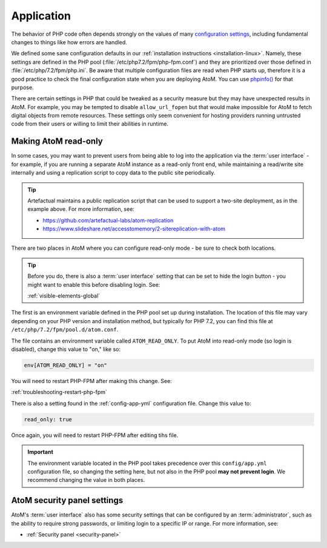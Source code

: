 .. _security-application:

===========
Application
===========

The behavior of PHP code often depends strongly on the values of many
`configuration settings <http://php.net/manual/en/ini.list.php>`_, including
fundamental changes to things like how errors are handled.

We defined some sane configuration defaults in our :ref:`installation instructions
<installation-linux>`. Namely, these settings are defined in the PHP pool
(:file:`/etc/php7.2/fpm/php-fpm.conf`) and they are prioritized over those
defined in :file:`/etc/php/7.2/fpm/php.ini`. Be aware that multiple configuration
files are read when PHP starts up, therefore it is a good practice to check the
final configuration state when you are deploying AtoM. You can use
`phpinfo() <https://www.php.net/manual/en/function.phpinfo.php>`__ for that 
purpose.

.. SEEALSO::

   * :ref:`execution-php-ini`

There are certain settings in PHP that could be tweaked as a security measure
but they may have unexpected results in AtoM. For example, you may be tempted to
disable ``allow_url_fopen`` but that would make impossible for AtoM to fetch
digital objects from remote resources. These settings only seem convenient for
hosting providers running untrusted code from their users or willing to limit
their abilities in runtime.

.. _read-only-mode:

Making AtoM read-only
=====================

In some cases, you may want to prevent users from being able to log into the
application via the :term:`user interface` - for example, if you are running a
separate AtoM instance as a read-only front end, while maintaining a
read/write site internally and using a replication script to copy data to the
public site periodically.

.. TIP::

   Artefactual maintains a public replication script that can be used to support
   a two-site deployment, as in the example above. For more information, see: 

   * https://github.com/artefactual-labs/atom-replication
   * https://www.slideshare.net/accesstomemory/2-sitereplication-with-atom

There are two places in AtoM where you can configure read-only mode - be sure
to check both locations.

.. TIP::

   Before you do, there is also a :term:`user interface` setting that can be
   set to hide the login button - you might want to enable this before disabling
   login. See: 

   :ref:`visible-elements-global`

The first is an environment variable defined in the PHP pool set up during
installation. The location of this file may vary depending on your PHP 
version and installation method, but typically for PHP 7.2, you can find this 
file at ``/etc/php/7.2/fpm/pool.d/atom.conf``.  

The file contains an environment variable called ``ATOM_READ_ONLY``. To put 
AtoM into read-only mode (so login is disabled), change this value to "on," like
so: 

.. code-block:: bash

   env[ATOM_READ_ONLY] = "on"

You will need to restart PHP-FPM after making this change. See: 

:ref:`troubleshooting-restart-php-fpm`

There is also a setting found in the :ref:`config-app-yml` configuration file. 
Change this value to: 

.. code-block:: bash

   read_only: true

Once again, you will need to restart PHP-FPM after editing tihs file. 

.. IMPORTANT::
   
   The environment variable located in the PHP pool takes precedence over this
   ``config/app.yml`` configuration file, so changing the setting here, but
   not also in the PHP pool **may not prevent login**. We recommend changing
   the value in both places.

AtoM security panel settings
============================

AtoM's :term:`user interface` also has some security settings that can be 
configured by an :term:`administrator`, such as the ability to require strong
passwords, or limiting login to a specific IP or range. For more information, 
see: 

* :ref:`Security panel <security-panel>`